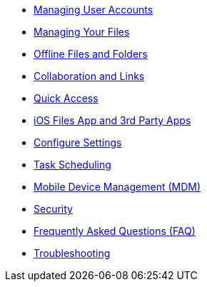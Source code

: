 // * xref:ios_installation.adoc[Getting the ownCloud iOS App]
* xref:ios_accounts.adoc[Managing User Accounts]
* xref:ios_files.adoc[Managing Your Files]
* xref:ios_available_offline.adoc[Offline Files and Folders]
* xref:ios_collaboration.adoc[Collaboration and Links]
* xref:ios_quick_access.adoc[Quick Access]
* xref:ios_files_integration.adoc[iOS Files App and 3rd Party Apps]
* xref:ios_settings.adoc[Configure Settings]
* xref:ios_task_scheduling.adoc[Task Scheduling]
* xref:ios_mdm.adoc[Mobile Device Management (MDM)]
* xref:ios_security.adoc[Security]
* xref:ios_faq.adoc[Frequently Asked Questions (FAQ)]
* xref:ios_troubleshooting.adoc[Troubleshooting]
